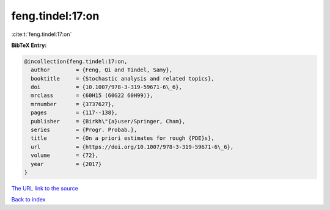 feng.tindel:17:on
=================

:cite:t:`feng.tindel:17:on`

**BibTeX Entry:**

.. code-block:: bibtex

   @incollection{feng.tindel:17:on,
     author        = {Feng, Qi and Tindel, Samy},
     booktitle     = {Stochastic analysis and related topics},
     doi           = {10.1007/978-3-319-59671-6\_6},
     mrclass       = {60H15 (60G22 60H99)},
     mrnumber      = {3737627},
     pages         = {117--138},
     publisher     = {Birkh\"{a}user/Springer, Cham},
     series        = {Progr. Probab.},
     title         = {On a priori estimates for rough {PDE}s},
     url           = {https://doi.org/10.1007/978-3-319-59671-6\_6},
     volume        = {72},
     year          = {2017}
   }
`The URL link to the source <https://doi.org/10.1007/978-3-319-59671-6\_6>`_


`Back to index <../By-Cite-Keys.html>`_
